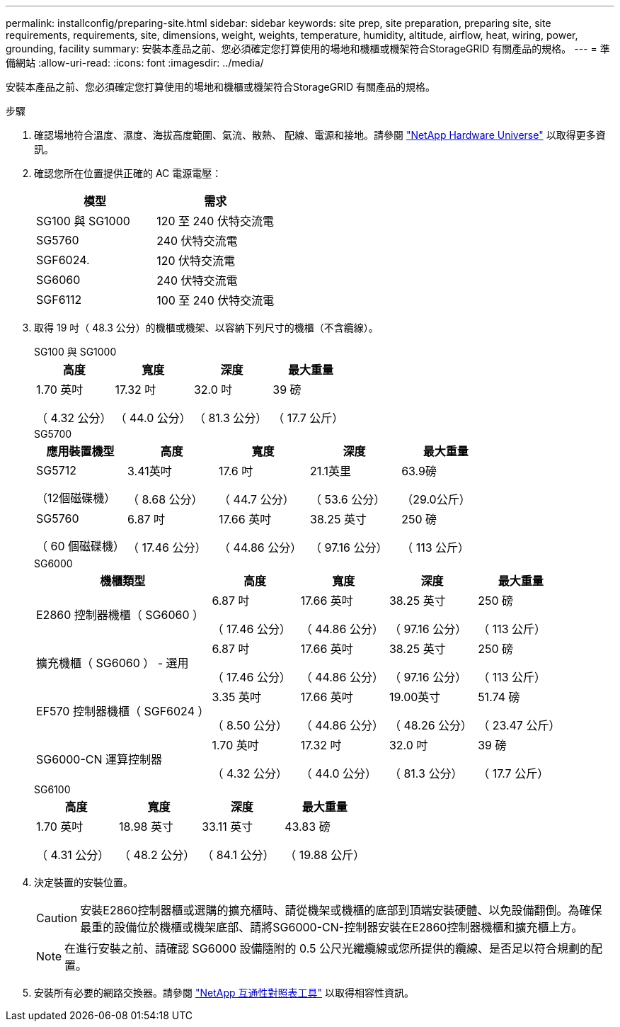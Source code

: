 ---
permalink: installconfig/preparing-site.html 
sidebar: sidebar 
keywords: site prep, site preparation, preparing site, site requirements, requirements, site, dimensions, weight, weights, temperature, humidity, altitude, airflow, heat, wiring, power, grounding, facility 
summary: 安裝本產品之前、您必須確定您打算使用的場地和機櫃或機架符合StorageGRID 有關產品的規格。 
---
= 準備網站
:allow-uri-read: 
:icons: font
:imagesdir: ../media/


[role="lead"]
安裝本產品之前、您必須確定您打算使用的場地和機櫃或機架符合StorageGRID 有關產品的規格。

.步驟
. 確認場地符合溫度、濕度、海拔高度範圍、氣流、散熱、 配線、電源和接地。請參閱 https://hwu.netapp.com["NetApp Hardware Universe"^] 以取得更多資訊。
. 確認您所在位置提供正確的 AC 電源電壓：
+
[cols="1a,1a"]
|===
| 模型 | 需求 


 a| 
SG100 與 SG1000
 a| 
120 至 240 伏特交流電



 a| 
SG5760
 a| 
240 伏特交流電



 a| 
SGF6024.
 a| 
120 伏特交流電



 a| 
SG6060
 a| 
240 伏特交流電



 a| 
SGF6112
 a| 
100 至 240 伏特交流電

|===
. 取得 19 吋（ 48.3 公分）的機櫃或機架、以容納下列尺寸的機櫃（不含纜線）。
+
[role="tabbed-block"]
====
.SG100 與 SG1000
--
[cols="1a,1a,1a,1a"]
|===
| 高度 | 寬度 | 深度 | 最大重量 


 a| 
1.70 英吋

（ 4.32 公分）
 a| 
17.32 吋

（ 44.0 公分）
 a| 
32.0 吋

（ 81.3 公分）
 a| 
39 磅

（ 17.7 公斤）

|===
--
.SG5700
--
[cols="1a,1a,1a,1a,1a"]
|===
| 應用裝置機型 | 高度 | 寬度 | 深度 | 最大重量 


 a| 
SG5712

（12個磁碟機）
 a| 
3.41英吋

（ 8.68 公分）
 a| 
17.6 吋

（ 44.7 公分）
 a| 
21.1英里

（ 53.6 公分）
 a| 
63.9磅

（29.0公斤）



 a| 
SG5760

（ 60 個磁碟機）
 a| 
6.87 吋

（ 17.46 公分）
 a| 
17.66 英吋

（ 44.86 公分）
 a| 
38.25 英寸

（ 97.16 公分）
 a| 
250 磅

（ 113 公斤）

|===
--
.SG6000
--
[cols="2a,1a,1a,1a,1a"]
|===
| 機櫃類型 | 高度 | 寬度 | 深度 | 最大重量 


 a| 
E2860 控制器機櫃（ SG6060 ）
 a| 
6.87 吋

（ 17.46 公分）
 a| 
17.66 英吋

（ 44.86 公分）
 a| 
38.25 英寸

（ 97.16 公分）
 a| 
250 磅

（ 113 公斤）



 a| 
擴充機櫃（ SG6060 ） - 選用
 a| 
6.87 吋

（ 17.46 公分）
 a| 
17.66 英吋

（ 44.86 公分）
 a| 
38.25 英寸

（ 97.16 公分）
 a| 
250 磅

（ 113 公斤）



 a| 
EF570 控制器機櫃（ SGF6024 ）
 a| 
3.35 英吋

（ 8.50 公分）
 a| 
17.66 英吋

（ 44.86 公分）
 a| 
19.00英寸

（ 48.26 公分）
 a| 
51.74 磅

（ 23.47 公斤）



 a| 
SG6000-CN 運算控制器
 a| 
1.70 英吋

（ 4.32 公分）
 a| 
17.32 吋

（ 44.0 公分）
 a| 
32.0 吋

（ 81.3 公分）
 a| 
39 磅

（ 17.7 公斤）

|===
--
.SG6100
--
[cols="1a,1a,1a,1a"]
|===
| 高度 | 寬度 | 深度 | 最大重量 


 a| 
1.70 英吋

（ 4.31 公分）
 a| 
18.98 英寸

（ 48.2 公分）
 a| 
33.11 英寸

（ 84.1 公分）
 a| 
43.83 磅

（ 19.88 公斤）

|===
--
====
. 決定裝置的安裝位置。
+

CAUTION: 安裝E2860控制器櫃或選購的擴充櫃時、請從機架或機櫃的底部到頂端安裝硬體、以免設備翻倒。為確保最重的設備位於機櫃或機架底部、請將SG6000-CN-控制器安裝在E2860控制器機櫃和擴充櫃上方。

+

NOTE: 在進行安裝之前、請確認 SG6000 設備隨附的 0.5 公尺光纖纜線或您所提供的纜線、是否足以符合規劃的配置。

. 安裝所有必要的網路交換器。請參閱 link:https://imt.netapp.com/matrix/#welcome["NetApp 互通性對照表工具"^] 以取得相容性資訊。

